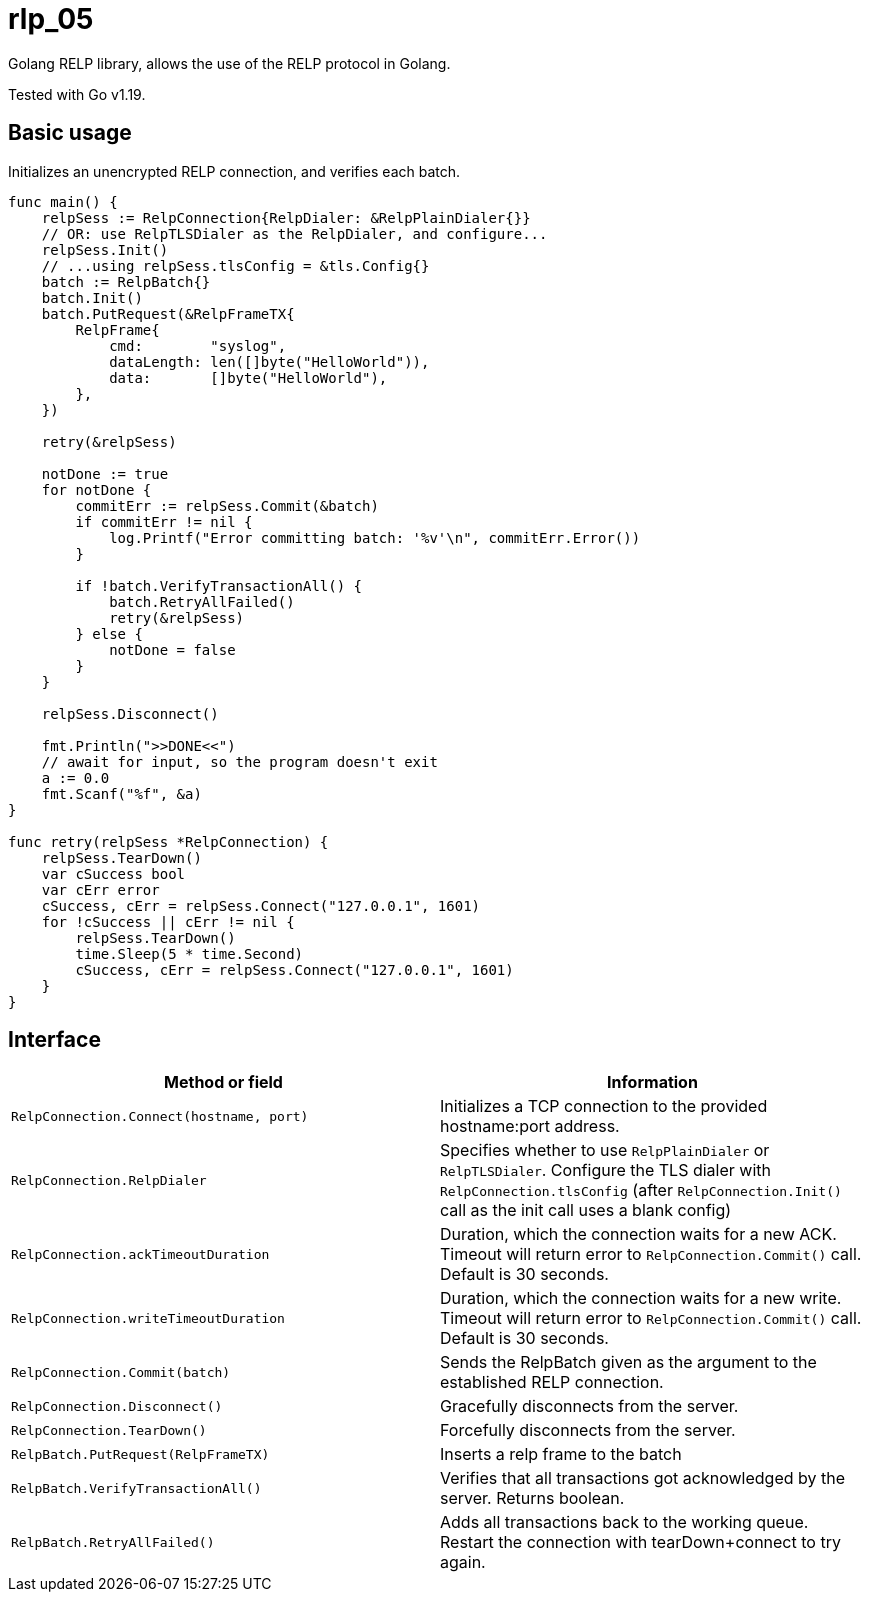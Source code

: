 [#_rlp_05]
= rlp_05

Golang RELP library, allows the use of the RELP protocol in Golang.

Tested with Go v1.19.

== Basic usage

Initializes an unencrypted RELP connection, and verifies each batch.
[,go]
----
func main() {
    relpSess := RelpConnection{RelpDialer: &RelpPlainDialer{}}
    // OR: use RelpTLSDialer as the RelpDialer, and configure...
    relpSess.Init()
    // ...using relpSess.tlsConfig = &tls.Config{}
    batch := RelpBatch{}
    batch.Init()
    batch.PutRequest(&RelpFrameTX{
        RelpFrame{
            cmd:        "syslog",
            dataLength: len([]byte("HelloWorld")),
            data:       []byte("HelloWorld"),
        },
    })

    retry(&relpSess)

    notDone := true
    for notDone {
        commitErr := relpSess.Commit(&batch)
        if commitErr != nil {
            log.Printf("Error committing batch: '%v'\n", commitErr.Error())
        }

        if !batch.VerifyTransactionAll() {
            batch.RetryAllFailed()
            retry(&relpSess)
        } else {
            notDone = false
        }
    }

    relpSess.Disconnect()

    fmt.Println(">>DONE<<")
    // await for input, so the program doesn't exit
    a := 0.0
    fmt.Scanf("%f", &a)
}

func retry(relpSess *RelpConnection) {
    relpSess.TearDown()
    var cSuccess bool
    var cErr error
    cSuccess, cErr = relpSess.Connect("127.0.0.1", 1601)
    for !cSuccess || cErr != nil {
        relpSess.TearDown()
        time.Sleep(5 * time.Second)
        cSuccess, cErr = relpSess.Connect("127.0.0.1", 1601)
    }
}
----

== Interface

|===
|Method or field |Information

|`RelpConnection.Connect(hostname, port)`
|Initializes a TCP connection to the provided hostname:port address.

|`RelpConnection.RelpDialer`
|Specifies whether to use `RelpPlainDialer` or `RelpTLSDialer`. Configure the TLS dialer
with `RelpConnection.tlsConfig` (after `RelpConnection.Init()` call as the init call uses a blank config)


|`RelpConnection.ackTimeoutDuration`
|Duration, which the connection waits for a new ACK. Timeout will return error to `RelpConnection.Commit()` call.
Default is 30 seconds.

|`RelpConnection.writeTimeoutDuration`
|Duration, which the connection waits for a new write. Timeout will return error to `RelpConnection.Commit()` call.
Default is 30 seconds.

|`RelpConnection.Commit(batch)`
|Sends the RelpBatch given as the argument to the established RELP connection.

|`RelpConnection.Disconnect()`
|Gracefully disconnects from the server.

|`RelpConnection.TearDown()`
|Forcefully disconnects from the server.

|`RelpBatch.PutRequest(RelpFrameTX)`
|Inserts a relp frame to the batch

|`RelpBatch.VerifyTransactionAll()`
|Verifies that all transactions got acknowledged by the server. Returns boolean.

|`RelpBatch.RetryAllFailed()`
|Adds all transactions back to the working queue. Restart the connection with tearDown+connect to try again.
|===

